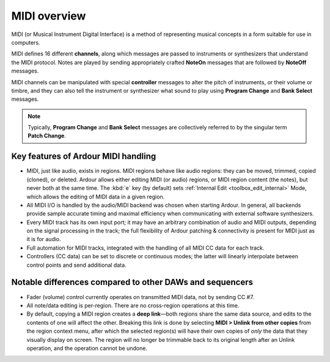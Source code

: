 .. _midi_overview:

MIDI overview
=============

MIDI (or Musical Instrument Digital Interface) is a method of
representing musical concepts in a form suitable for use in computers.

MIDI defines 16 different **channels**, along which messages are passed to
instruments or synthesizers that understand the MIDI protocol. Notes are
played by sending appropriately crafted **NoteOn** messages that are
followed by **NoteOff** messages.

MIDI channels can be manipulated with special **controller** messages to
alter the pitch of instruments, or their volume or timbre, and they can
also tell the instrument or synthesizer what sound to play using **Program
Change** and **Bank Select** messages.

.. note::
   Typically, **Program Change** and **Bank Select** messages are collectively
   referred to by the singular term **Patch Change**.

Key features of Ardour MIDI handling
------------------------------------

-  MIDI, just like audio, exists in regions. MIDI regions behave like
   audio regions: they can be moved, trimmed, copied (cloned), or
   deleted. Ardour allows either editing MIDI (or audio) regions, or
   MIDI region content (the notes), but never both at the same time. The
   :kbd:`e` key (by default) sets :ref:`Internal Edit
   <toolbox_edit_internal>` Mode, which allows the editing of MIDI data
   in a given region.
-  All MIDI I/O is handled by the audio/MIDI backend was chosen when
   starting Ardour. In general, all backends provide sample accurate
   timing and maximal efficiency when communicating with external
   software synthesizers.
-  Every MIDI track has its own input port; it may have an arbitrary
   combination of audio and MIDI outputs, depending on the signal
   processing in the track; the full flexibility of Ardour patching &
   connectivity is present for MIDI just as it is for audio.
-  Full automation for MIDI tracks, integrated with the handling of all
   MIDI CC data for each track.
-  Controllers (CC data) can be set to discrete or continuous modes; the
   latter will linearly interpolate between control points and send
   additional data.

Notable differences compared to other DAWs and sequencers
---------------------------------------------------------

-  Fader (volume) control currently operates on transmitted MIDI data,
   not by sending CC #7.
-  All note/data editing is per-region. There are no cross-region
   operations at this time.
-  By default, copying a MIDI region creates a **deep link**—both regions
   share the same data source, and edits to the contents of one will
   affect the other. Breaking this link is done by selecting **MIDI >
   Unlink from other copies** from the region context menu, after which
   the selected region(s) will have their own copies of *only* the data
   that they visually display on screen. The region will no longer be
   trimmable back to its original length after an Unlink operation, and
   the operation cannot be undone.
